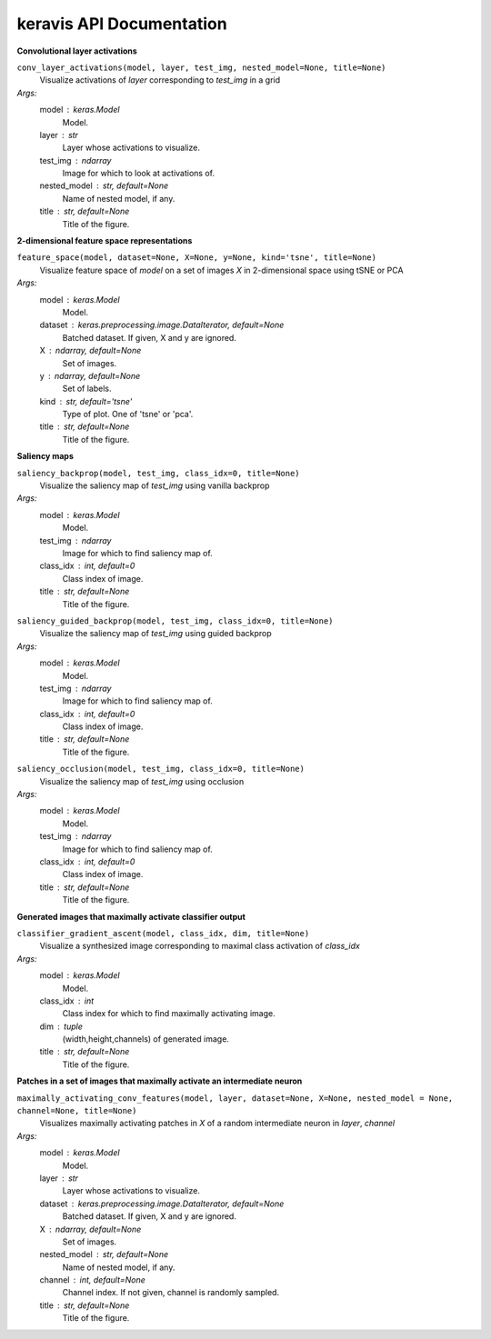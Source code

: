 keravis API Documentation
=========================

**Convolutional layer activations**

``conv_layer_activations(model, layer, test_img, nested_model=None, title=None)``
 Visualize activations of `layer` corresponding to `test_img` in a grid
*Args:*
    model : keras.Model
        Model.
    layer : str
        Layer whose activations to visualize.
    test_img : ndarray
        Image for which to look at activations of.
    nested_model : str, default=None
        Name of nested model, if any.
    title : str, default=None
        Title of the figure.

**2-dimensional feature space representations**

``feature_space(model, dataset=None, X=None, y=None, kind='tsne', title=None)``
 Visualize feature space of `model` on a set of images `X` in 2-dimensional space using tSNE or PCA
*Args:*
    model : keras.Model
        Model.
    dataset : keras.preprocessing.image.DataIterator, default=None
        Batched dataset.
        If given, X and y are ignored.
    X : ndarray, default=None
        Set of images.
    y : ndarray, default=None
        Set of labels.
    kind : str, default='tsne'
        Type of plot. One of 'tsne' or 'pca'.
    title : str, default=None
        Title of the figure.

**Saliency maps**

``saliency_backprop(model, test_img, class_idx=0, title=None)``
 Visualize the saliency map of `test_img` using vanilla backprop
*Args:*
    model : keras.Model
        Model.
    test_img : ndarray
        Image for which to find saliency map of.
    class_idx : int, default=0
        Class index of image.
    title : str, default=None
        Title of the figure.

``saliency_guided_backprop(model, test_img, class_idx=0, title=None)``
 Visualize the saliency map of `test_img` using guided backprop
*Args:*
    model : keras.Model
        Model.
    test_img : ndarray
        Image for which to find saliency map of.
    class_idx : int, default=0
        Class index of image.
    title : str, default=None
        Title of the figure.

``saliency_occlusion(model, test_img, class_idx=0, title=None)``
 Visualize the saliency map of `test_img` using occlusion
*Args:*
    model : keras.Model
        Model.
    test_img : ndarray
        Image for which to find saliency map of.
    class_idx : int, default=0
        Class index of image.
    title : str, default=None
        Title of the figure.

**Generated images that maximally activate classifier output**

``classifier_gradient_ascent(model, class_idx, dim, title=None)``
 Visualize a synthesized image corresponding to maximal class activation of `class_idx`
*Args:*
    model : keras.Model
        Model.
    class_idx : int
        Class index for which to find maximally activating image.
    dim : tuple
        (width,height,channels) of generated image.
    title : str, default=None
        Title of the figure.

**Patches in a set of images that maximally activate an intermediate neuron**

``maximally_activating_conv_features(model, layer, dataset=None, X=None, nested_model = None, channel=None, title=None)``
 Visualizes maximally activating patches in `X` of a random intermediate neuron in `layer`, `channel`
*Args:*
    model : keras.Model
        Model.
    layer : str
        Layer whose activations to visualize.
    dataset : keras.preprocessing.image.DataIterator, default=None
        Batched dataset.
        If given, X and y are ignored.
    X : ndarray, default=None
        Set of images.
    nested_model : str, default=None
        Name of nested model, if any.
    channel : int, default=None
        Channel index. 
        If not given, channel is randomly sampled.
    title : str, default=None
        Title of the figure.